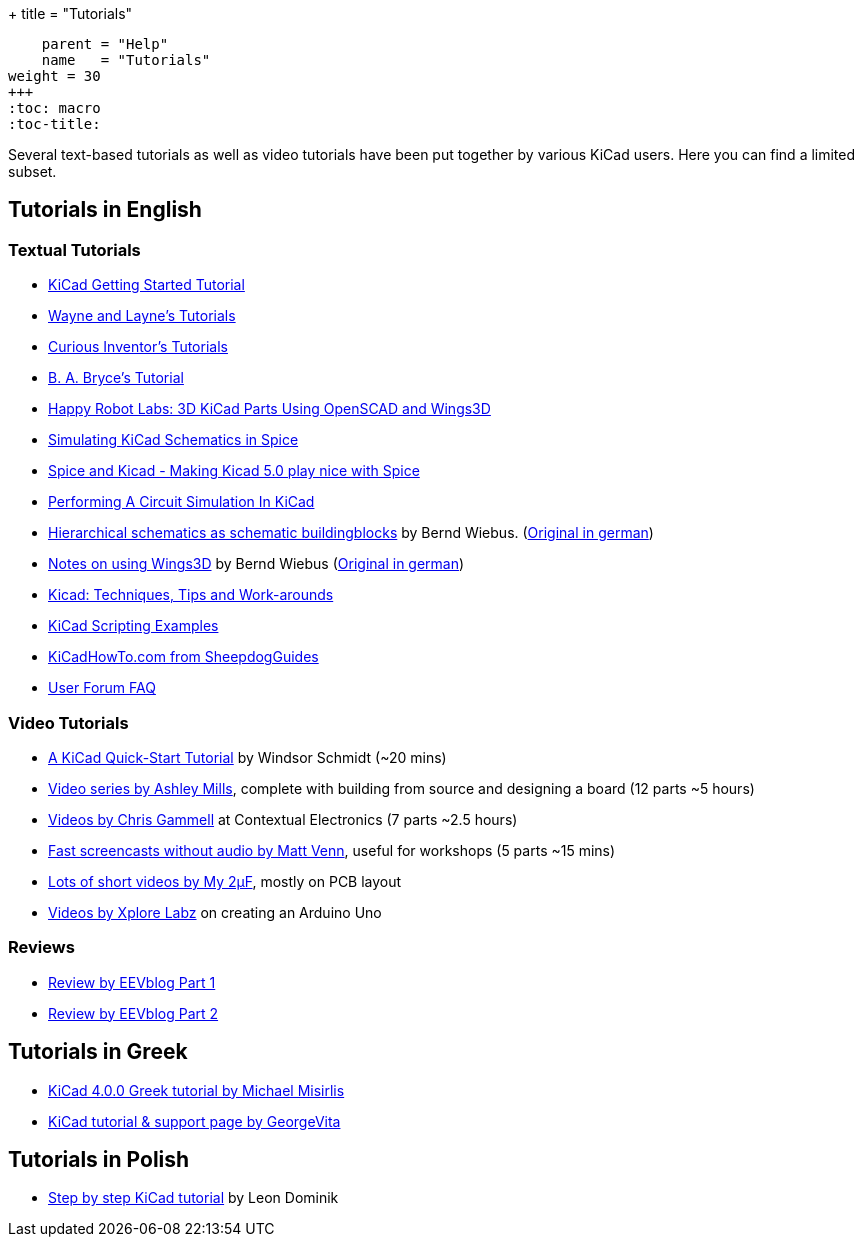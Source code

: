 +++
title = "Tutorials"
[menu.main]
    parent = "Help"
    name   = "Tutorials"
weight = 30
+++
:toc: macro
:toc-title:

toc::[]

Several text-based tutorials as well as video tutorials have been put together by various KiCad users. Here you can find a limited subset.

== Tutorials in English

=== Textual Tutorials

- link:/help/documentation/#_getting_started[KiCad Getting Started Tutorial]
- http://www.wayneandlayne.com/blog/category/kicad-tutorials/[Wayne and Layne's Tutorials]
- http://store.curiousinventor.com/guides/kicad[Curious Inventor's Tutorials]
- http://babryce.com/kicad/tutorial.html[B. A. Bryce's Tutorial]
- http://happyrobotlabs.com/posts/tutorials/tutorial-3d-kicad-parts-using-openscad-and-wings3d/[Happy Robot Labs: 3D KiCad Parts Using OpenSCAD and Wings3D]
- http://stffrdhrn.github.io/electronics/2015/04/28/simulating_kicad_schematics_in_spice.html[Simulating KiCad Schematics in Spice]
- https://thestumbler.io/projs/modelrr/03-spice-and-kicad.html[Spice and Kicad - Making Kicad 5.0 play nice with Spice]
- https://www.woolseyworkshop.com/2019/07/01/performing-a-circuit-simulation-in-kicad/[Performing A Circuit Simulation In KiCad]
- https://www.mikrocontroller.net/wikifiles/a/ab/HierarchicalSchematicsAsBuildingblocksAtKiCad_RevC-EN_06May2015.pdf[Hierarchical schematics as schematic buildingblocks] by Bernd Wiebus. (https://www.mikrocontroller.net/wikifiles/7/79/HierarchischeSchaltplaeneAlsBausteineInKicad_RevC_23Dec2013.pdf[Original in german])
- https://www.mikrocontroller.net/wikifiles/6/64/Kicad-Wings3D_Leaflet_25April2013.pdf[Notes on using Wings3D] by Bernd Wiebus (https://www.mikrocontroller.net/wikifiles/0/02/Kicad-Wings3D_Merkzettel_29November2012.pdf[Original in german])
- https://flyingcarsandstuff.com/2016/10/kicad-techniques-tips-and-work-arounds/[Kicad: Techniques, Tips and Work-arounds]
- https://kicad.mmccoo.com/[KiCad Scripting Examples]
- http://kicadhowto.org/[KiCadHowTo.com from SheepdogGuides]
- https://forum.kicad.info/t/faq-index-thread/8890[User Forum FAQ]

=== Video Tutorials

- https://www.youtube.com/watch?v=zK3rDhJqMu0[A KiCad Quick-Start Tutorial] by Windsor Schmidt (~20 mins)
- https://www.youtube.com/playlist?list=PLCNJWVn9MJuORLQ3ds_U3D7RILfE4zdoL[Video series by Ashley Mills], complete with building from source and designing a board (12 parts ~5 hours)
- https://www.youtube.com/user/contextualelectronic/playlists[Videos by Chris Gammell] at Contextual Electronics (7 parts ~2.5 hours)
- https://www.youtube.com/playlist?list=PLmcDgdDpcaPjIBy60y22XzG036ckQI7bC[Fast screencasts without audio by Matt Venn], useful for workshops (5 parts ~15 mins)
- https://www.youtube.com/playlist?list=PL67B2290F4C62B5F2[Lots of short videos by My 2µF], mostly on PCB layout
- https://www.youtube.com/user/XploreLabz/videos[Videos by Xplore Labz] on creating an Arduino Uno

=== Reviews

- https://www.youtube.com/watch?v=xRXEc7pB0o0[Review by EEVblog Part 1]
- https://www.youtube.com/watch?v=bg0sEjD7R6M[Review by EEVblog Part 2]

== Tutorials in Greek

- https://github.com/ellak-monades-aristeias/KiCad_EDA_Greece[KiCad 4.0.0 Greek tutorial by Michael Misirlis]
- http://acomelectronics.com/forum/viewtopic.php?t=8[KiCad tutorial & support page by GeorgeVita]

== Tutorials in Polish

- https://extronic.pl/content/category/4-kicad[Step by step KiCad tutorial] by Leon Dominik
